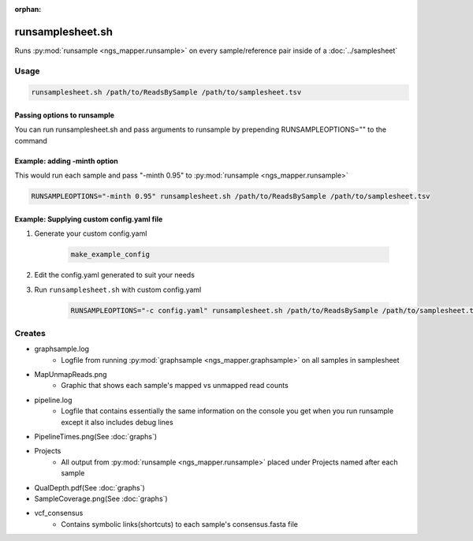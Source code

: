 :orphan:

=================
runsamplesheet.sh
=================

Runs :py:mod:`runsample <ngs_mapper.runsample>` on every sample/reference pair inside of a :doc:`../samplesheet`

Usage
=====

.. code-block:: bash

    runsamplesheet.sh /path/to/ReadsBySample /path/to/samplesheet.tsv

Passing options to runsample
-------------------------------

You can run runsamplesheet.sh and pass arguments to runsample by prepending RUNSAMPLEOPTIONS="" to the command

Example: adding -minth option
-----------------------------

This would run each sample and pass "-minth 0.95" to :py:mod:`runsample <ngs_mapper.runsample>`

.. code-block:: bash

    RUNSAMPLEOPTIONS="-minth 0.95" runsamplesheet.sh /path/to/ReadsBySample /path/to/samplesheet.tsv

Example: Supplying custom config.yaml file
------------------------------------------

#. Generate your custom config.yaml

    .. code-block:: bash

        make_example_config

#. Edit the config.yaml generated to suit your needs
#. Run ``runsamplesheet.sh`` with custom config.yaml

    .. code-block:: bash

        RUNSAMPLEOPTIONS="-c config.yaml" runsamplesheet.sh /path/to/ReadsBySample /path/to/samplesheet.tsv

Creates
=======

* graphsample.log
    * Logfile from running :py:mod:`graphsample <ngs_mapper.graphsample>` on all samples in samplesheet
* MapUnmapReads.png
    * Graphic that shows each sample's mapped vs unmapped read counts
* pipeline.log
    * Logfile that contains essentially the same information on the console you get when you run runsample except it also includes debug lines
* PipelineTimes.png(See :doc:`graphs`)
* Projects
    * All output from :py:mod:`runsample <ngs_mapper.runsample>` placed under Projects named after each sample
* QualDepth.pdf(See :doc:`graphs`)
* SampleCoverage.png(See :doc:`graphs`)
* vcf_consensus
    * Contains symbolic links(shortcuts) to each sample's consensus.fasta file 
